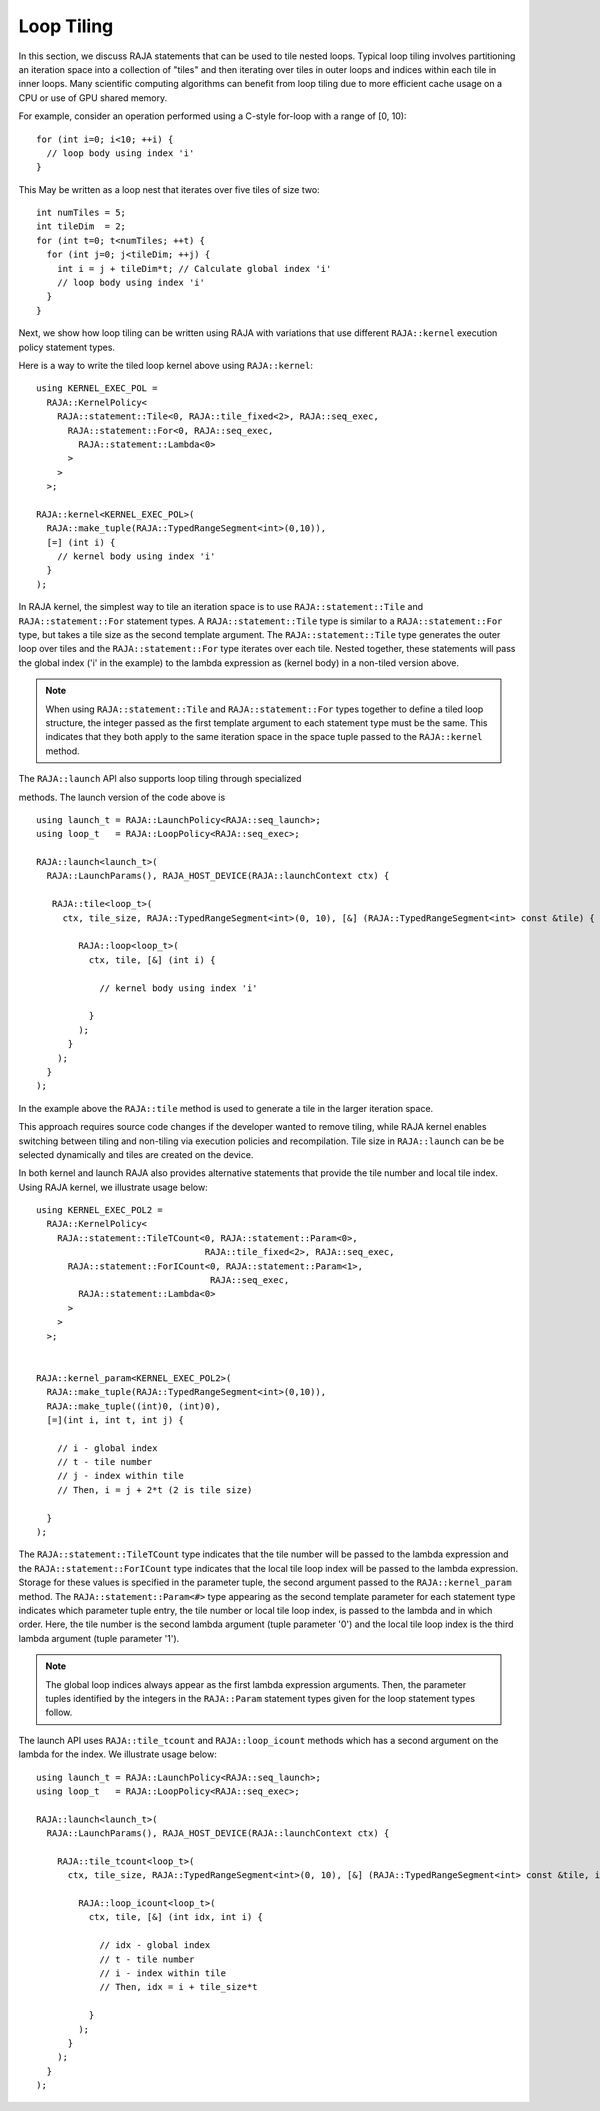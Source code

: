 .. ##
.. ## Copyright (c) 2016-25, Lawrence Livermore National Security, LLC
.. ## and other RAJA project contributors. See the RAJA/LICENSE file
.. ## for details.
.. ##
.. ## SPDX-License-Identifier: (BSD-3-Clause)
.. ##

.. _feat-tiling-label:

===========
Loop Tiling
===========

In this section, we discuss RAJA statements that can be used to tile nested
loops. Typical loop tiling involves partitioning an iteration space into
a collection of "tiles" and then iterating over tiles in outer loops and
indices within each tile in inner loops. Many scientific computing algorithms
can benefit from loop tiling due to more efficient cache usage on a CPU or
use of GPU shared memory.

For example, consider an operation performed using a C-style for-loop with
a range of [0, 10)::

  for (int i=0; i<10; ++i) {
    // loop body using index 'i'
  }

This May be written as a loop nest that iterates over five tiles of size two::

  int numTiles = 5;
  int tileDim  = 2;
  for (int t=0; t<numTiles; ++t) {
    for (int j=0; j<tileDim; ++j) {
      int i = j + tileDim*t; // Calculate global index 'i'
      // loop body using index 'i'
    }
  }

Next, we show how loop tiling can be written using RAJA with variations that
use different ``RAJA::kernel`` execution policy statement types.

Here is a way to write the tiled loop kernel above using ``RAJA::kernel``::

   using KERNEL_EXEC_POL =
     RAJA::KernelPolicy<
       RAJA::statement::Tile<0, RAJA::tile_fixed<2>, RAJA::seq_exec,
         RAJA::statement::For<0, RAJA::seq_exec,
           RAJA::statement::Lambda<0>
         >
       >
     >;

   RAJA::kernel<KERNEL_EXEC_POL>(
     RAJA::make_tuple(RAJA::TypedRangeSegment<int>(0,10)),
     [=] (int i) {
       // kernel body using index 'i'
     }
   );

In RAJA kernel, the simplest way to tile an iteration space is to use
``RAJA::statement::Tile`` and ``RAJA::statement::For`` statement types. A
``RAJA::statement::Tile`` type is similar to a ``RAJA::statement::For`` type,
but takes a tile size as the second template argument. The
``RAJA::statement::Tile`` type generates the outer loop over tiles and
the ``RAJA::statement::For`` type iterates over each tile.  Nested together,
these statements will pass the global index ('i' in the example) to the
lambda expression as (kernel body) in a non-tiled version above.

.. note:: When using ``RAJA::statement::Tile`` and ``RAJA::statement::For``
          types together to define a tiled loop structure, the integer passed
          as the first template argument to each statement type must be the
          same. This indicates that they both apply to the same iteration space
          in the space tuple passed to the ``RAJA::kernel`` method.


The ``RAJA::launch`` API also supports loop tiling through specialized

methods. The launch version of the code above is ::

  using launch_t = RAJA::LaunchPolicy<RAJA::seq_launch>;
  using loop_t   = RAJA::LoopPolicy<RAJA::seq_exec>;

  RAJA::launch<launch_t>(
    RAJA::LaunchParams(), RAJA_HOST_DEVICE(RAJA::launchContext ctx) {

     RAJA::tile<loop_t>(
       ctx, tile_size, RAJA::TypedRangeSegment<int>(0, 10), [&] (RAJA::TypedRangeSegment<int> const &tile) {

          RAJA::loop<loop_t>(
            ctx, tile, [&] (int i) {

              // kernel body using index 'i'

	    }
	  );
        }
      );
    }
  );

In the example above the ``RAJA::tile`` method is used to generate a tile in the larger iteration space.

This approach requires source code changes if the developer wanted to remove tiling, while RAJA kernel enables
switching between tiling and non-tiling via execution policies and recompilation. Tile size in ``RAJA::launch``
can be be selected dynamically and tiles are created on the device.

In both kernel and launch RAJA also provides alternative statements that provide the tile number and
local tile index. Using RAJA kernel, we illustrate usage below::

  using KERNEL_EXEC_POL2 =
    RAJA::KernelPolicy<
      RAJA::statement::TileTCount<0, RAJA::statement::Param<0>,
                                  RAJA::tile_fixed<2>, RAJA::seq_exec,
        RAJA::statement::ForICount<0, RAJA::statement::Param<1>,
                                   RAJA::seq_exec,
          RAJA::statement::Lambda<0>
        >
      >
    >;


  RAJA::kernel_param<KERNEL_EXEC_POL2>(
    RAJA::make_tuple(RAJA::TypedRangeSegment<int>(0,10)),
    RAJA::make_tuple((int)0, (int)0),
    [=](int i, int t, int j) {

      // i - global index
      // t - tile number
      // j - index within tile
      // Then, i = j + 2*t (2 is tile size)

    }
  );

The ``RAJA::statement::TileTCount`` type indicates that the tile number will
be passed to the lambda expression and the ``RAJA::statement::ForICount`` type
indicates that the local tile loop index will be passed to the lambda
expression. Storage for these values is specified in the parameter tuple, the
second argument passed to the ``RAJA::kernel_param`` method. The
``RAJA::statement::Param<#>`` type appearing as the second
template parameter for each statement type indicates which parameter tuple
entry, the tile number or local tile loop index, is passed to the lambda and
in which order. Here, the tile number is the second lambda argument (tuple
parameter '0') and the local tile loop index is the third lambda argument
(tuple parameter '1').

.. note:: The global loop indices always appear as the first lambda expression
          arguments. Then, the parameter tuples identified by the integers
          in the ``RAJA::Param`` statement types given for the loop statement
          types follow.

The launch API uses ``RAJA::tile_tcount`` and ``RAJA::loop_icount`` methods
which has a second argument on the lambda for the index. We illustrate usage below::

  using launch_t = RAJA::LaunchPolicy<RAJA::seq_launch>;
  using loop_t   = RAJA::LoopPolicy<RAJA::seq_exec>;

  RAJA::launch<launch_t>(
    RAJA::LaunchParams(), RAJA_HOST_DEVICE(RAJA::launchContext ctx) {

      RAJA::tile_tcount<loop_t>(
        ctx, tile_size, RAJA::TypedRangeSegment<int>(0, 10), [&] (RAJA::TypedRangeSegment<int> const &tile, int t) {

          RAJA::loop_icount<loop_t>(
            ctx, tile, [&] (int idx, int i) {

              // idx - global index
              // t - tile number
              // i - index within tile
	      // Then, idx = i + tile_size*t

	    }
	  );
        }
      );
    }
  );
